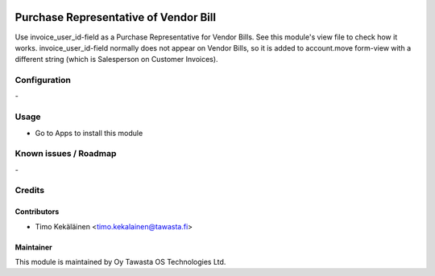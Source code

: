 .. image:: https://img.shields.io/badge/licence-AGPL--3-blue.svg
   :target: http://www.gnu.org/licenses/agpl-3.0-standalone.html
   :alt: License: AGPL-3

======================================
Purchase Representative of Vendor Bill
======================================

Use invoice_user_id-field as a Purchase Representative for Vendor Bills.
See this module's view file to check how it works. invoice_user_id-field
normally does not appear on Vendor Bills, so it is added to
account.move form-view with a different string (which is
Salesperson on Customer Invoices).

Configuration
=============
\-

Usage
=====
* Go to Apps to install this module

Known issues / Roadmap
======================
\-

Credits
=======

Contributors
------------

* Timo Kekäläinen <timo.kekalainen@tawasta.fi>

Maintainer
----------

.. image:: http://tawasta.fi/templates/tawastrap/images/logo.png
   :alt: Oy Tawasta OS Technologies Ltd.
   :target: http://tawasta.fi/

This module is maintained by Oy Tawasta OS Technologies Ltd.
